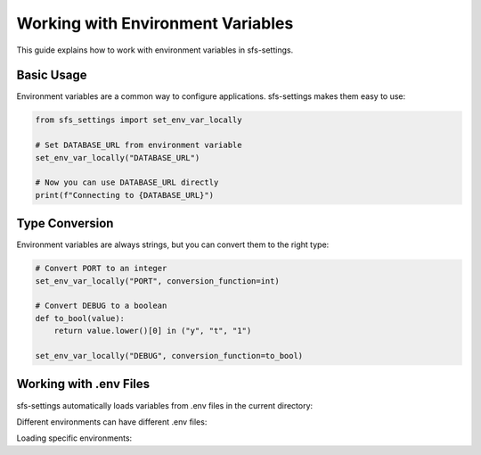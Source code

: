 Working with Environment Variables
==================================

This guide explains how to work with environment variables in sfs-settings.

Basic Usage
-----------

Environment variables are a common way to configure applications. sfs-settings makes them easy to use:

.. code-block:: python

    from sfs_settings import set_env_var_locally

    # Set DATABASE_URL from environment variable
    set_env_var_locally("DATABASE_URL")

    # Now you can use DATABASE_URL directly
    print(f"Connecting to {DATABASE_URL}")

Type Conversion
---------------

Environment variables are always strings, but you can convert them to the right type:

.. code-block:: python

    # Convert PORT to an integer
    set_env_var_locally("PORT", conversion_function=int)

    # Convert DEBUG to a boolean
    def to_bool(value):
        return value.lower()[0] in ("y", "t", "1")

    set_env_var_locally("DEBUG", conversion_function=to_bool)

Working with .env Files
-----------------------

sfs-settings automatically loads variables from .env files in the current directory:

.. code-block:: bash
    :caption: .env file

    DATABASE_URL=postgres://user:pass@localhost/db
    DEBUG=true
    PORT=5000

Different environments can have different .env files:

.. code-block:: bash
    :caption: .env.development

    DATABASE_URL=postgres://user:pass@localhost/dev_db
    DEBUG=true

.. code-block:: bash
    :caption: .env.production

    DATABASE_URL=postgres://user:pass@prod-server/prod_db
    DEBUG=false

Loading specific environments:

.. code-block:: python
    :caption: Loading specific environments

    import os
    from dotenv import load_dotenv

    # Before importing sfs_settings
    load_dotenv(f".env.{os.environ.get('ENVIRONMENT', 'development')}")

    from sfs_settings import set_env_var_locally
